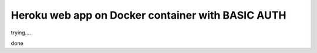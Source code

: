 ==================================================
Heroku web app on Docker container with BASIC AUTH
==================================================

trying....

done
